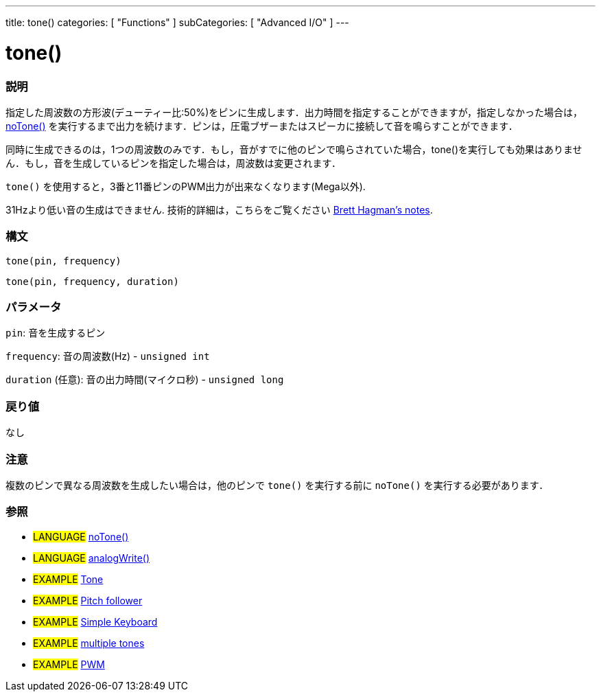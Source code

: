 ---
title: tone()
categories: [ "Functions" ]
subCategories: [ "Advanced I/O" ]
---

:source-highlighter: pygments
:pygments-style: arduino



= tone()


// OVERVIEW SECTION STARTS
[#overview]
--

[float]
=== 説明
指定した周波数の方形波(デューティー比:50%)をピンに生成します．出力時間を指定することができますが，指定しなかった場合は， link:../noTone[noTone()] を実行するまで出力を続けます．ピンは，圧電ブザーまたはスピーカに接続して音を鳴らすことができます．

同時に生成できるのは，1つの周波数のみです．もし，音がすでに他のピンで鳴らされていた場合，tone()を実行しても効果はありません．もし，音を生成しているピンを指定した場合は，周波数は変更されます．

`tone()` を使用すると，3番と11番ピンのPWM出力が出来なくなります(Mega以外).

31Hzより低い音の生成はできません. 技術的詳細は，こちらをご覧ください https://github.com/bhagman/Tone#ugly-details[Brett Hagman's notes].
[%hardbreaks]


[float]
=== 構文
`tone(pin, frequency)`

`tone(pin, frequency, duration)`
[%hardbreaks]

[float]
=== パラメータ
`pin`: 音を生成するピン

`frequency`: 音の周波数(Hz) - `unsigned int`

`duration` (任意): 音の出力時間(マイクロ秒) - `unsigned long`
[%hardbreaks]

[float]
=== 戻り値
なし

--
// OVERVIEW SECTION ENDS




// HOW TO USE SECTION STARTS
[#howtouse]
--

[float]
=== 注意
複数のピンで異なる周波数を生成したい場合は，他のピンで `tone()` を実行する前に `noTone()` を実行する必要があります．
[%hardbreaks]

[float]
=== 参照
// Link relevant content by category, such as other Reference terms (please add the tag #LANGUAGE#),
// definitions (please add the tag #DEFINITION#), and examples of Projects and Tutorials
// (please add the tag #EXAMPLE#)  ►►►►► THIS SECTION IS MANDATORY ◄◄◄◄◄

[role="language"]
* #LANGUAGE# link:../noTone[noTone()] +
* #LANGUAGE# link:../../analog-io/analogWrite[analogWrite()]

[role="example"]
* #EXAMPLE# http://arduino.cc/en/Tutorial/Tone[Tone^] +
* #EXAMPLE# http://arduino.cc/en/Tutorial/Tone[Pitch follower^] +
* #EXAMPLE# http://arduino.cc/en/Tutorial/Tone3[Simple Keyboard^] +
* #EXAMPLE# http://arduino.cc/en/Tutorial/Tone4[multiple tones^] +
* #EXAMPLE# http://arduino.cc/en/Tutorial/PWM[PWM^]

--
// HOW TO USE SECTION ENDS
